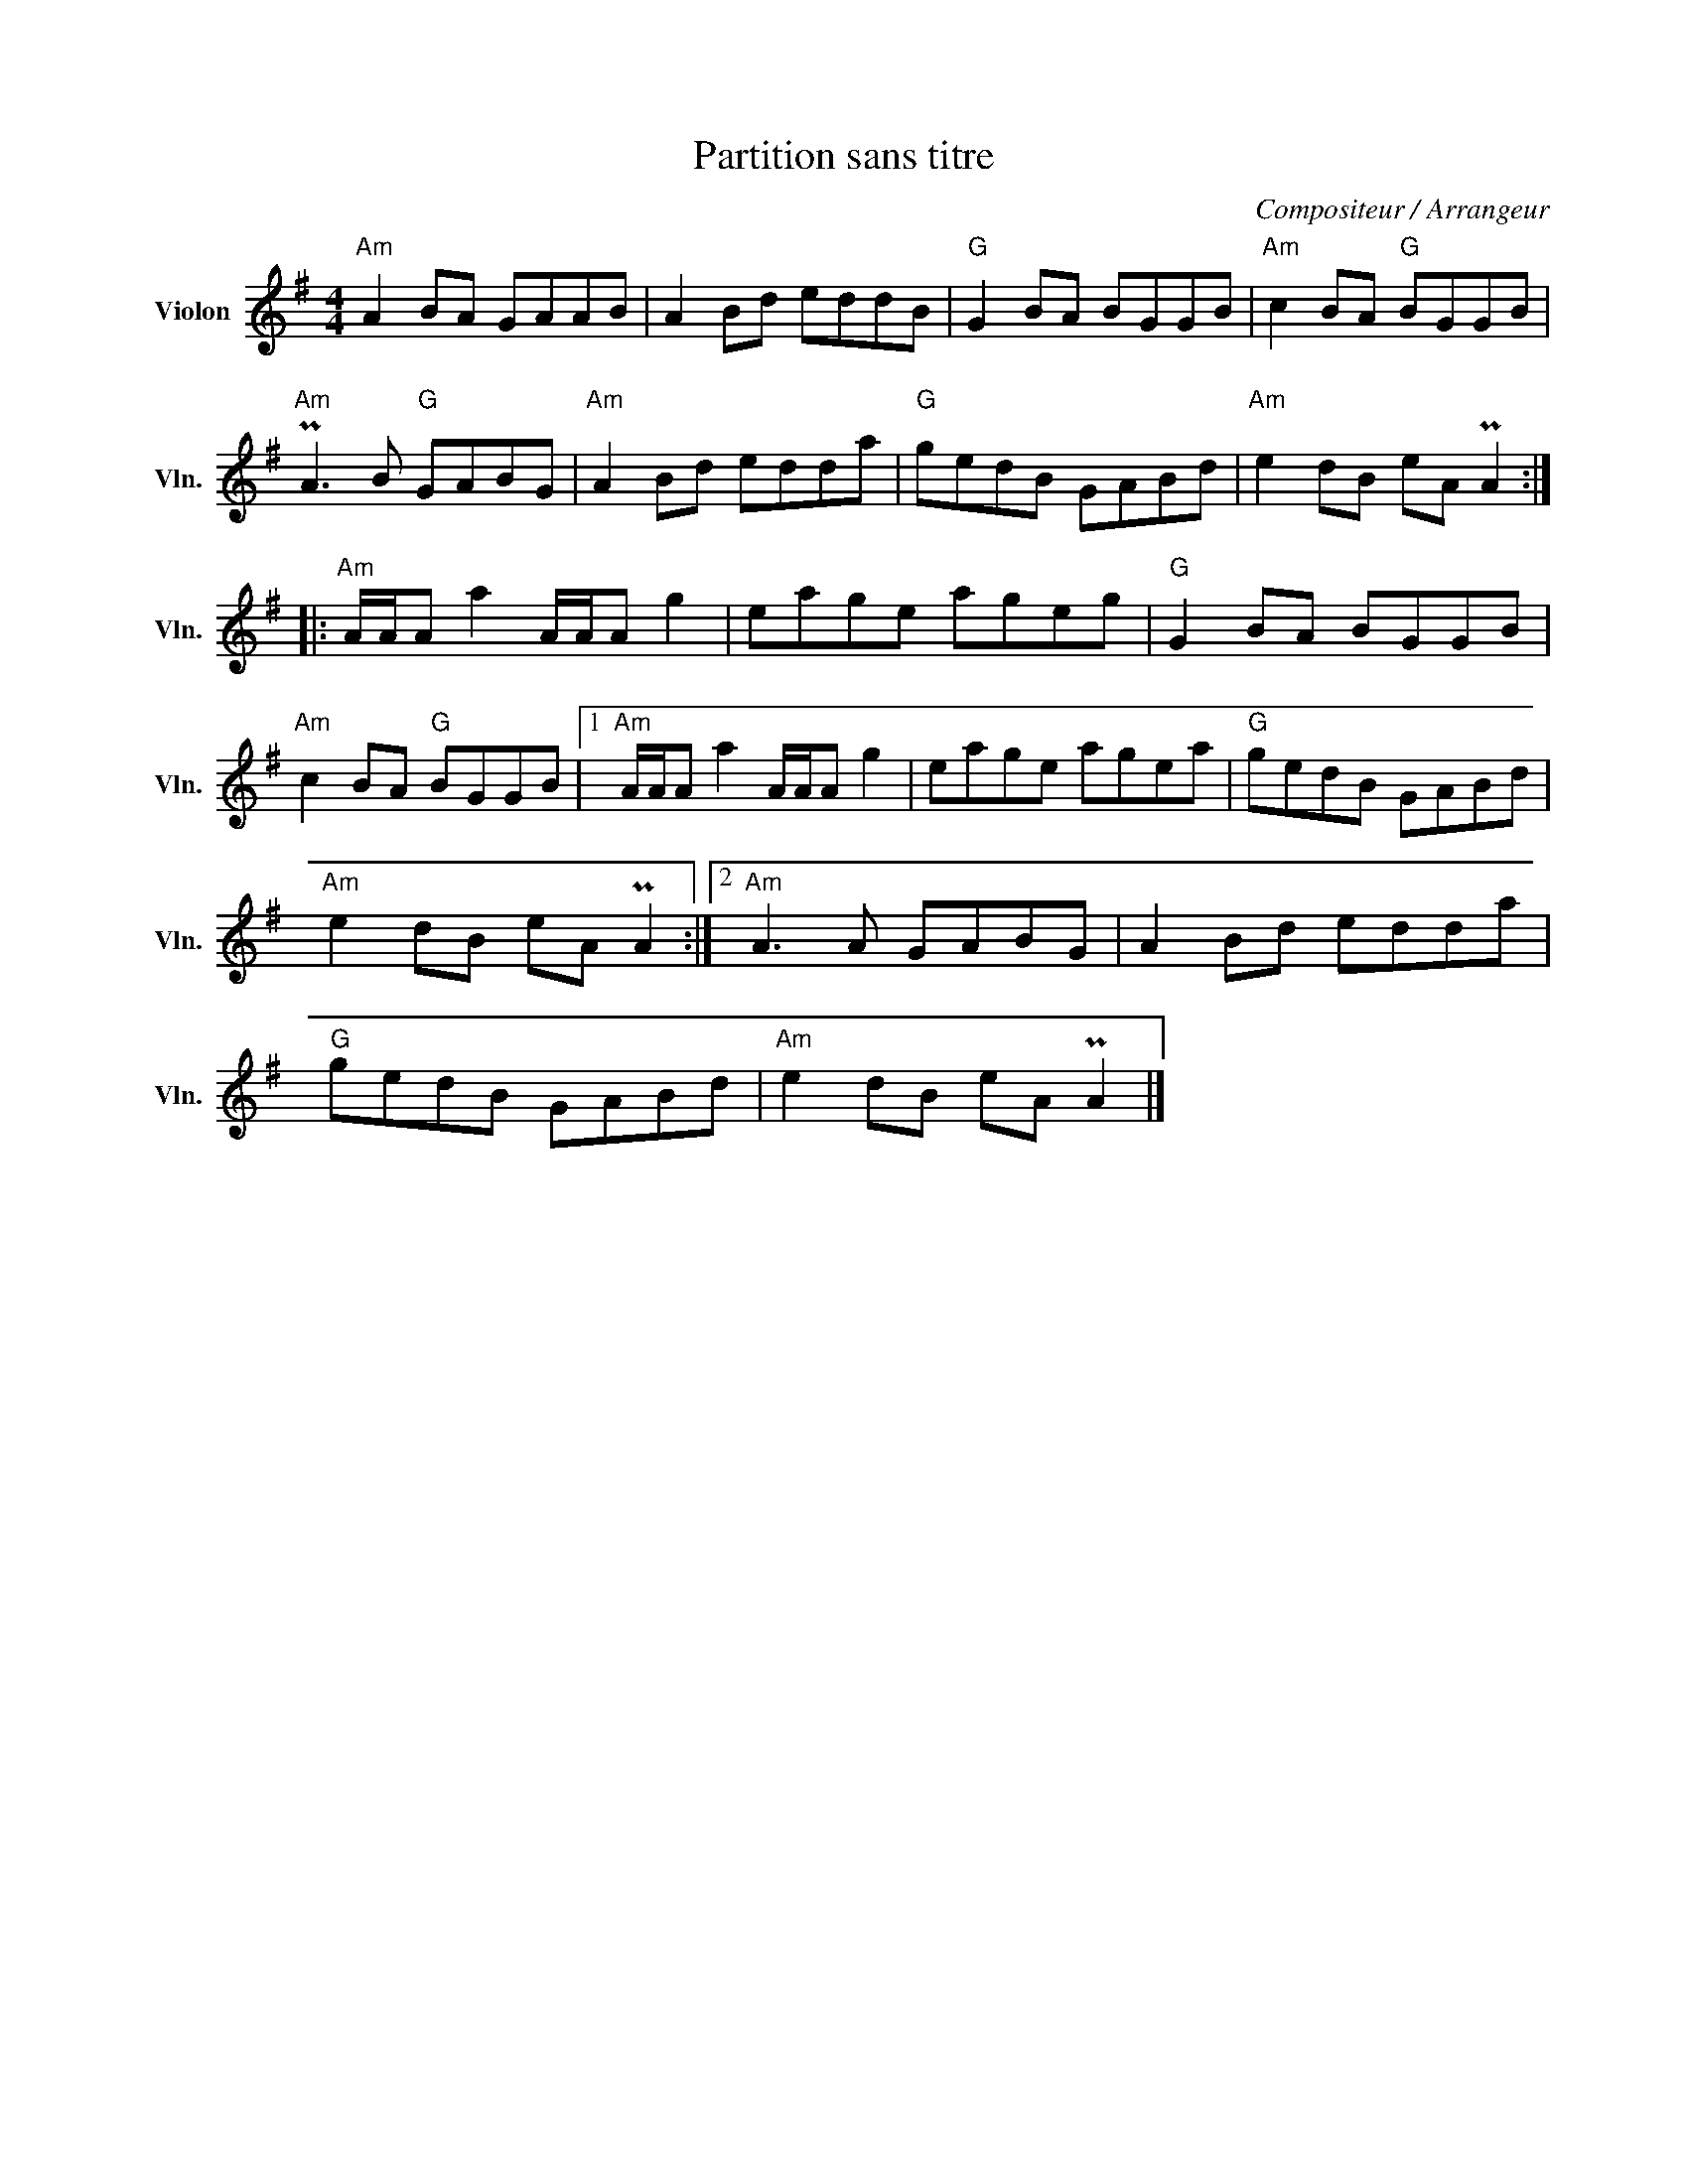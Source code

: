 X:1
T:Partition sans titre
C:Compositeur / Arrangeur
L:1/8
M:4/4
I:linebreak $
K:G
V:1 treble nm="Violon" snm="Vln."
V:1
"Am" A2 BA GAAB | A2 Bd eddB |"G" G2 BA BGGB |"Am" c2 BA"G" BGGB |"Am" PA3 B"G" GABG | %5
"Am" A2 Bd edda |"G" gedB GABd |"Am" e2 dB eA PA2 ::"Am" A/A/A a2 A/A/A g2 | eage ageg | %10
"G" G2 BA BGGB |"Am" c2 BA"G" BGGB |1"Am" A/A/A a2 A/A/A g2 | eage agea |"G" gedB GABd | %15
"Am" e2 dB eA PA2 :|2"Am" A3 A GABG | A2 Bd edda |"G" gedB GABd |"Am" e2 dB eA PA2 |] %20
